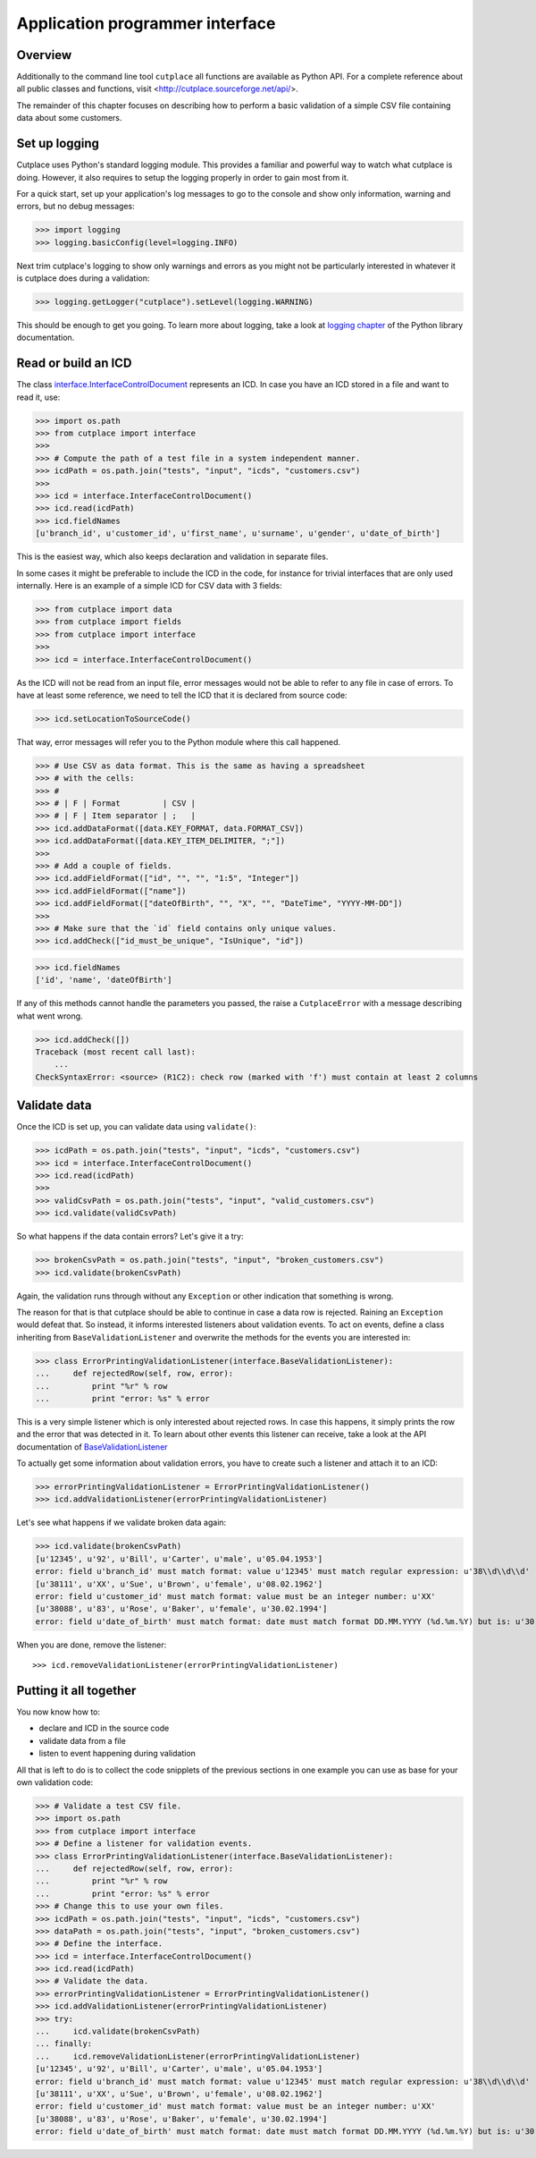 ================================
Application programmer interface
================================

Overview
========

Additionally to the command line tool ``cutplace`` all functions are available
as Python API. For a complete reference about all public classes and functions,
visit <http://cutplace.sourceforge.net/api/>.

The remainder of this chapter focuses on describing how to perform a basic
validation of a simple CSV file containing data about some customers.

Set up logging
==============

Cutplace uses Python's standard logging module. This provides a familiar and
powerful way to watch what cutplace is doing. However, it also requires to
setup the logging properly in order to gain most from it.

For a quick start, set up your application's log messages to go to the console
and show only information, warning and errors, but no debug messages:

>>> import logging
>>> logging.basicConfig(level=logging.INFO)

Next trim cutplace's logging to show only warnings and errors as you might not
be particularly interested in whatever it is cutplace does during a
validation:

>>> logging.getLogger("cutplace").setLevel(logging.WARNING)

This should be enough to get you going. To learn more about logging, take a
look at `logging chapter <http://docs.python.org/library/logging.html>`_ of
the Python library documentation.

Read or build an ICD
====================

The class
`interface.InterfaceControlDocument <api/cutplace.interface.InterfaceControlDocument-class.html>`_
represents an ICD. In case you have an ICD stored in a file and want to read
it, use:

>>> import os.path
>>> from cutplace import interface
>>>
>>> # Compute the path of a test file in a system independent manner.
>>> icdPath = os.path.join("tests", "input", "icds", "customers.csv")
>>>
>>> icd = interface.InterfaceControlDocument()
>>> icd.read(icdPath)
>>> icd.fieldNames
[u'branch_id', u'customer_id', u'first_name', u'surname', u'gender', u'date_of_birth']

This is the easiest way, which also keeps declaration and validation in
separate files.

In some cases it might be preferable to include the ICD in the code, for
instance for trivial interfaces that are only used internally. Here is an
example of a simple ICD for CSV data with 3 fields:

>>> from cutplace import data
>>> from cutplace import fields
>>> from cutplace import interface
>>>
>>> icd = interface.InterfaceControlDocument()

As the ICD will not be read from an input file, error messages would not be
able to refer to any file in case of errors. To have at least some reference,
we need to tell the ICD that it is declared from source code:

>>> icd.setLocationToSourceCode()

That way, error messages will refer you to the Python module where this call
happened.

>>> # Use CSV as data format. This is the same as having a spreadsheet
>>> # with the cells:
>>> #
>>> # | F | Format         | CSV |
>>> # | F | Item separator | ;   |
>>> icd.addDataFormat([data.KEY_FORMAT, data.FORMAT_CSV])
>>> icd.addDataFormat([data.KEY_ITEM_DELIMITER, ";"])
>>>
>>> # Add a couple of fields.
>>> icd.addFieldFormat(["id", "", "", "1:5", "Integer"])
>>> icd.addFieldFormat(["name"])
>>> icd.addFieldFormat(["dateOfBirth", "", "X", "", "DateTime", "YYYY-MM-DD"])
>>>
>>> # Make sure that the `id` field contains only unique values.
>>> icd.addCheck(["id_must_be_unique", "IsUnique", "id"])

>>> icd.fieldNames
['id', 'name', 'dateOfBirth']

If any of this methods cannot handle the parameters you passed, the raise a
``CutplaceError`` with a message describing what went wrong.

>>> icd.addCheck([])
Traceback (most recent call last):
    ...
CheckSyntaxError: <source> (R1C2): check row (marked with 'f') must contain at least 2 columns

Validate data
=============

Once the ICD is set up, you can validate data using ``validate()``:

>>> icdPath = os.path.join("tests", "input", "icds", "customers.csv")
>>> icd = interface.InterfaceControlDocument()
>>> icd.read(icdPath)
>>>
>>> validCsvPath = os.path.join("tests", "input", "valid_customers.csv")
>>> icd.validate(validCsvPath)

So what happens if the data contain errors? Let's give it a try:

>>> brokenCsvPath = os.path.join("tests", "input", "broken_customers.csv")
>>> icd.validate(brokenCsvPath)

Again, the validation runs through without any ``Exception`` or other
indication that something is wrong.

The reason for that is that cutplace should be able to continue in case a data
row is rejected. Raining an ``Exception`` would defeat that. So instead, it
informs interested listeners about validation events. To act on events, define
a class inheriting from ``BaseValidationListener`` and overwrite the methods
for the events you are interested in:

>>> class ErrorPrintingValidationListener(interface.BaseValidationListener):
...     def rejectedRow(self, row, error):
...         print "%r" % row
...         print "error: %s" % error

This is a very simple listener which is only interested about rejected rows. In
case this happens, it simply prints the row and the error that was detected in it.
To learn about other events this listener can receive, take a look at the API
documentation of
`BaseValidationListener <api/cutplace.interface.BaseValidationListener-class.html>`_

To actually get some information about validation errors, you have to create
such a listener and attach it to an ICD:

>>> errorPrintingValidationListener = ErrorPrintingValidationListener()
>>> icd.addValidationListener(errorPrintingValidationListener)

Let's see what happens if we validate broken data again:

>>> icd.validate(brokenCsvPath)
[u'12345', u'92', u'Bill', u'Carter', u'male', u'05.04.1953']
error: field u'branch_id' must match format: value u'12345' must match regular expression: u'38\\d\\d\\d'
[u'38111', u'XX', u'Sue', u'Brown', u'female', u'08.02.1962']
error: field u'customer_id' must match format: value must be an integer number: u'XX'
[u'38088', u'83', u'Rose', u'Baker', u'female', u'30.02.1994']
error: field u'date_of_birth' must match format: date must match format DD.MM.YYYY (%d.%m.%Y) but is: u'30.02.1994' (day is out of range for month)

When you are done, remove the listener::

>>> icd.removeValidationListener(errorPrintingValidationListener)

Putting it all together
=======================

You now know how to:

* declare and ICD in the source code
* validate data from a file
* listen to event happening during validation

All that is left to do is to collect the code snipplets of the previous sections
in one example you can use as base for your own validation code:

>>> # Validate a test CSV file.
>>> import os.path
>>> from cutplace import interface
>>> # Define a listener for validation events.
>>> class ErrorPrintingValidationListener(interface.BaseValidationListener):
...     def rejectedRow(self, row, error):
...         print "%r" % row
...         print "error: %s" % error
>>> # Change this to use your own files.
>>> icdPath = os.path.join("tests", "input", "icds", "customers.csv")
>>> dataPath = os.path.join("tests", "input", "broken_customers.csv")
>>> # Define the interface.
>>> icd = interface.InterfaceControlDocument()
>>> icd.read(icdPath)
>>> # Validate the data.
>>> errorPrintingValidationListener = ErrorPrintingValidationListener()
>>> icd.addValidationListener(errorPrintingValidationListener)
>>> try:
...     icd.validate(brokenCsvPath)
... finally:
...     icd.removeValidationListener(errorPrintingValidationListener)
[u'12345', u'92', u'Bill', u'Carter', u'male', u'05.04.1953']
error: field u'branch_id' must match format: value u'12345' must match regular expression: u'38\\d\\d\\d'
[u'38111', u'XX', u'Sue', u'Brown', u'female', u'08.02.1962']
error: field u'customer_id' must match format: value must be an integer number: u'XX'
[u'38088', u'83', u'Rose', u'Baker', u'female', u'30.02.1994']
error: field u'date_of_birth' must match format: date must match format DD.MM.YYYY (%d.%m.%Y) but is: u'30.02.1994' (day is out of range for month)

